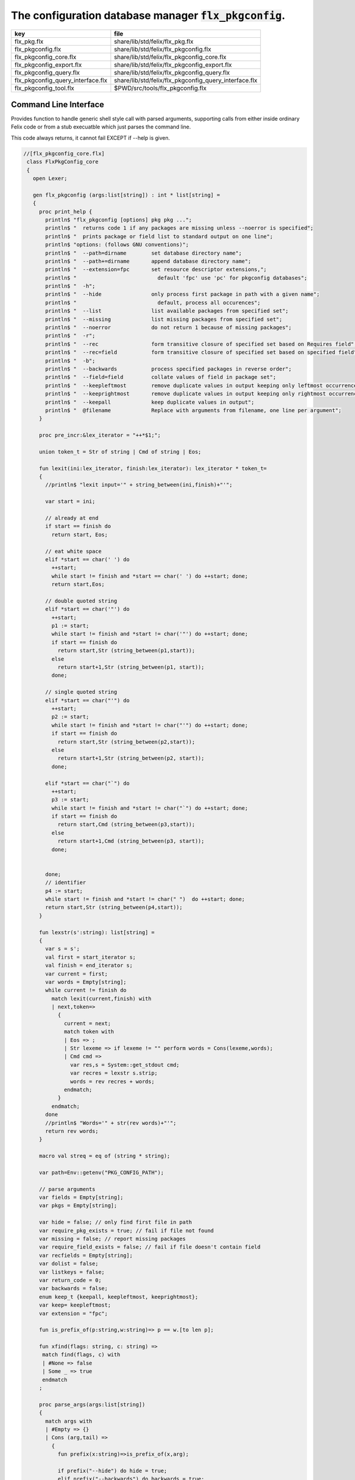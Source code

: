 
==========================================================
The configuration database manager  :code:`flx_pkgconfig`.
==========================================================

================================= =====================================================
key                               file                                                  
================================= =====================================================
flx_pkg.flx                       share/lib/std/felix/flx_pkg.flx                       
flx_pkgconfig.flx                 share/lib/std/felix/flx_pkgconfig.flx                 
flx_pkgconfig_core.flx            share/lib/std/felix/flx_pkgconfig_core.flx            
flx_pkgconfig_export.flx          share/lib/std/felix/flx_pkgconfig_export.flx          
flx_pkgconfig_query.flx           share/lib/std/felix/flx_pkgconfig_query.flx           
flx_pkgconfig_query_interface.flx share/lib/std/felix/flx_pkgconfig_query_interface.flx 
flx_pkgconfig_tool.flx            $PWD/src/tools/flx_pkgconfig.flx                      
================================= =====================================================


Command Line Interface
======================

Provides function to handle generic shell style call with
parsed arguments, supporting calls from either inside
ordinary Felix code or from a stub execuatble which
just parses the command line.

This code always returns, it cannot fail EXCEPT if --help
is given.


.. code-block:: felix

  //[flx_pkgconfig_core.flx]
   class FlxPkgConfig_core
   {
     open Lexer;
   
     gen flx_pkgconfig (args:list[string]) : int * list[string] = 
     {
       proc print_help {
         println$ "flx_pkgconfig [options] pkg pkg ...";
         println$ "  returns code 1 if any packages are missing unless --noerror is specified";
         println$ "  prints package or field list to standard output on one line";
         println$ "options: (follows GNU conventions)";
         println$ "  --path=dirname        set database directory name";
         println$ "  --path+=dirname       append database directory name";
         println$ "  --extension=fpc       set resource descriptor extensions,";
         println$ "                          default 'fpc' use 'pc' for pkgconfig databases";
         println$ "  -h";
         println$ "  --hide                only process first package in path with a given name";
         println$ "                          default, process all occurences";
         println$ "  --list                list available packages from specified set";
         println$ "  --missing             list missing packages from specified set";
         println$ "  --noerror             do not return 1 because of missing packages";
         println$ "  -r";
         println$ "  --rec                 form transitive closure of specified set based on Requires field";
         println$ "  --rec=field           form transitive closure of specified set based on specified field";
         println$ "  -b";
         println$ "  --backwards           process specified packages in reverse order";
         println$ "  --field=field         collate values of field in package set";
         println$ "  --keepleftmost        remove duplicate values in output keeping only leftmost occurrence";
         println$ "  --keeprightmost       remove duplicate values in output keeping only rightmost occurrence";
         println$ "  --keepall             keep duplicate values in output";
         println$ "  @filename             Replace with arguments from filename, one line per argument";
       }
   
       proc pre_incr:&lex_iterator = "++*$1;";
   
       union token_t = Str of string | Cmd of string | Eos;
   
       fun lexit(ini:lex_iterator, finish:lex_iterator): lex_iterator * token_t=
       {
         //println$ "lexit input='" + string_between(ini,finish)+"'";
   
         var start = ini;
   
         // already at end
         if start == finish do 
           return start, Eos;
   
         // eat white space 
         elif *start == char(' ') do 
           ++start;
           while start != finish and *start == char(' ') do ++start; done;
           return start,Eos;
   
         // double quoted string
         elif *start == char('"') do
           ++start;
           p1 := start;
           while start != finish and *start != char('"') do ++start; done;
           if start == finish do
             return start,Str (string_between(p1,start));
           else
             return start+1,Str (string_between(p1, start));
           done;
   
         // single quoted string
         elif *start == char("'") do
           ++start;
           p2 := start;
           while start != finish and *start != char("'") do ++start; done;
           if start == finish do 
             return start,Str (string_between(p2,start));
           else
             return start+1,Str (string_between(p2, start));
           done;
   
         elif *start == char("`") do
           ++start;
           p3 := start;
           while start != finish and *start != char("`") do ++start; done;
           if start == finish do 
             return start,Cmd (string_between(p3,start));
           else
             return start+1,Cmd (string_between(p3, start));
           done;
   
   
         done;
         // identifier
         p4 := start;
         while start != finish and *start != char(" ")  do ++start; done;
         return start,Str (string_between(p4,start));
       }
   
       fun lexstr(s':string): list[string] =
       {
         var s = s';
         val first = start_iterator s;
         val finish = end_iterator s;
         var current = first;
         var words = Empty[string];
         while current != finish do 
           match lexit(current,finish) with
           | next,token=>
             {
               current = next;
               match token with
               | Eos => ;
               | Str lexeme => if lexeme != "" perform words = Cons(lexeme,words);
               | Cmd cmd =>
                 var res,s = System::get_stdout cmd;
                 var recres = lexstr s.strip;
                 words = rev recres + words;
               endmatch;
             }
           endmatch;
         done
         //println$ "Words='" + str(rev words)+"'";
         return rev words;
       }
   
       macro val streq = eq of (string * string);
   
       var path=Env::getenv("PKG_CONFIG_PATH");
   
       // parse arguments
       var fields = Empty[string];
       var pkgs = Empty[string];
   
       var hide = false; // only find first file in path
       var require_pkg_exists = true; // fail if file not found
       var missing = false; // report missing packages
       var require_field_exists = false; // fail if file doesn't contain field
       var recfields = Empty[string];
       var dolist = false;
       var listkeys = false;
       var return_code = 0;
       var backwards = false;
       enum keep_t {keepall, keepleftmost, keeprightmost};
       var keep= keepleftmost;
       var extension = "fpc";
   
       fun is_prefix_of(p:string,w:string)=> p == w.[to len p];
   
       fun xfind(flags: string, c: string) =>
        match find(flags, c) with
        | #None => false
        | Some _ => true
        endmatch
       ;
   
       proc parse_args(args:list[string])
       {
         match args with
         | #Empty => {}
         | Cons (arg,tail) =>
           {
             fun prefix(x:string)=>is_prefix_of(x,arg);
   
             if prefix("--hide") do hide = true;
             elif prefix("--backwards") do backwards = true;
             elif prefix("--list") do dolist = true;
             elif prefix("--missing") do missing = true;
             elif prefix("--noerror") do require_pkg_exists = false;
             elif prefix("--keeprightmost") do keep = keeprightmost;
             elif prefix("--keepleftmost") do keep = keepleftmost;
             elif prefix("--keepall") do keep = keepall;
   
             elif "--field" == arg.[0 to 7] do
               fields = fields + arg.[8 to];
   
             elif "--extension" == arg.[0 to 11] do
               extension = arg.[12 to];
   
             elif "-" == arg.[0 to 1] and "-" != arg.[1 to 2] do
               flags := arg.[1 to];
               if xfind(flags, "r") do
                 recfields = append_unique streq recfields "Requires";
               done;
   
               if xfind(flags,"h") do hide = true; done;
               if xfind(flags,"b") do backwards = true; done;
               if xfind(flags,"l") do dolist = true; done;
   
             elif "--rec" == arg.[0 to 5] do
               var fld = arg.[6 to];
               fld = if fld == "" then "Requires" else fld endif;
               recfields = append_unique streq recfields fld;
   
             // add to path
             elif "--path+" == arg.[0 to 7] do
               val x = arg.[8 to];
               if path != "" do
                 path= path + ":" + x;
               else
                 path= x;
               done;
   
             // set path
             elif "--path" == arg.[0 to 6] do
               path= arg.[7 to];
   
             elif "--help" == arg do
               print_help;
               // FIXME
               System::exit(0);
   
             elif "@" == arg.[0 to 1] do
               val data = load$ strip arg.[1 to];
               parse_args$ split(data,c" \n\r\t,");
   
             // ignore unknown options
             elif "-" == arg.[0 to 1] do ;
   
             // ignore empty arguments
             elif "" == arg do ;
   
             // package name
             else
               pkgs = pkgs + arg;
             done;
             parse_args(tail);
           }
         endmatch;
       }
   
       parse_args(args);
   
       //print$ "Fields   = " + str fields; endl;
       //print$ "Packages = " + str pkgs; endl;
   
       fun reattach_drive_letters : list[string] -> list[string] =
         | Cons (a, Cons (b, tail)) =>
             if (len(a) == size 1 and isalpha(a.[0]) and b.startswith('\\')) then 
               Cons (a+':'+b, reattach_drive_letters tail)
             else
               Cons (a, reattach_drive_letters (Cons (b, tail)))
             endif
         | other => other // 1 or 0 elements left
       ;
         
       val dirs=reattach_drive_letters(split(path, char ':'));
   
       // print$ "Path = " + str dirs; endl;
   
       var result = Empty[string];
   
       fun check_id (s:string) = {
         var acc=true;
         for elt in s do acc = acc and isalphanum elt; done
         return acc;
       }
   
       fun get_field(line:string):string * string =>
           match find (line,char ':') with
           | #None => "",""
           | Some n =>
               strip line.[to n],
               strip line.[n+1 to]
           endmatch
         ;
   
   
       fun get_variable(line:string):string * string =>
           match find (line,char '=') with
           | #None => "",""
           | Some n =>
               let name = strip line.[to n] in 
               let value = strip line.[n+1 to] in
               if check_id name then name,value else "",""
           endmatch
         ;
   
       proc add_val(v:string){
        result = insert_unique streq result v;
       //  result = rev$ Cons(v, rev result);
       }
   
       proc tail_val(v:string){
          result = append_unique streq result v;
       //  result = Cons(v, result);
       }
   
       proc keep_val (v:string){
         result = result + v;
       }
   
       proc handle_pkg (pkg:string, trace:list[string]){
   //eprintln$ "Handle_pkg pkg= " + pkg + " trace= " + trace.str;
          var variables = Empty[string * string];
   
          if mem streq trace pkg return;
          var found = false;
          iter(proc (dir:string){
            val filename =
              if dir=="" then "." else dir endif + #Filename::sep + pkg + "."+extension
            ;
            //print filename; endl;
   
            // examine line of one file
            file := fopen_input filename;
            if valid file do
              if dolist do
                match keep with
                | #keepleftmost => add_val pkg;
                | #keeprightmost => tail_val pkg;
                | #keepall => keep_val pkg;
                endmatch;
              done
              var lines = Empty[string];
              var line = readln file;
              while line != "" do
                line = line.strip;
                if line != "" and line.[0] != char "#" do
                  lines = Cons(line,lines);
                done
                line = readln file;
              done
              if not backwards do lines = rev lines; done;
   
              iter (proc (line:string)
              {
                //print line;
                def var variable, var vval = get_variable(line);
                if variable != "" do
                  var bdy = search_and_replace variables vval;
                  variables = Cons ( ("${"+variable+"}",bdy), variables);
                else
                  def var key, var value = get_field(line);
                  if listkeys call add_val key;
                  var values = lexstr(value);
                  values = map (search_and_replace variables) values;
                  if mem streq fields key do
                    match keep with
                    | #keepleftmost => { iter add_val values; }
                    | #keeprightmost => { iter tail_val values; }
                    | #keepall => { iter keep_val values; }
                    endmatch;
                  done;
   //eprintln$ "Chase dependent packages key = " + key + " recfields = " + recfields.str;
                  // chase dependent packages
                  if mem streq recfields key do
   //eprintln$ "FOUND";
                    iter (proc (s:string){
                      handle_pkg$ s,Cons(pkg,trace);
                    })
                    values;
                  done
   //eprintln$ "DONE  dependent packages key = " + key + " recfields = " + recfields.str;
   
                done
              })
              lines
              ;
              fclose file;
              found = true;
              if hide return; // only find first file in path
            done;
          })
          dirs;
          if not found do
            eprintln$ "package not found: " + pkg;
            if require_pkg_exists do return_code = 1; done;
            if missing call add_val(pkg);
          done;
       }
   
       var original_pkgs = pkgs;
   //eprintln$ "+++++++++++++++++++++++++";
   //eprintln$ "TOP LEVEL HANDLING PACKAGES " + original_pkgs.str;
       while not is_empty pkgs do
         match pkgs with
         | #Empty => {}
         | Cons (pkg,tail) =>
           {
   //eprintln$ "TOP LEVEL HANDLE ONE PACKAGE " + pkg.str;
             pkgs = tail;
             handle_pkg(pkg,Empty[string]);
   //eprintln$ "DONE: TOP LEVEL HANDLE ONE PACKAGE " + pkg.str;
           }
         endmatch;
       done;
   //eprintln$ "DONE: TOP LEVEL HANDLING PACKAGES " + original_pkgs.str;
   //eprintln$ " ************************";
   
       return return_code, result;
     }
   }
   



Tool executable.
================

This the actual command line tool.
It depends on only the flx_pkgconfig function.
It exits with the return code that function returns.


.. code-block:: felix

  //[flx_pkgconfig_tool.flx]
   include "std/felix/flx_pkgconfig";
   
   header flx_pkgconfig_header = 
   """
   #include <iostream>
   #include "flx_ioutil.hpp"
   #include "flx_strutil.hpp"
   #include "flx_rtl.hpp"
   #include "flx_gc.hpp"
   """;
   
   // This KLUDGE does two independent things:
   //
   // (1) It stops problems with the GC preventing
   // building Felix in a core build.
   //
   // (2) It injects the header includes required by flx_pkgconfig
   // directly into flx_pkgconfig so the executable can be built
   // without flx or flx_pkgconfig.
   //
   // The latter is essential during the Python based bootstrap
   // build process. That process uses the flx_pkgconfig executable
   // to translate the flx.resh file produced by compiling flx.flx
   // with flxg into actual package requirements, and thence
   // into the required header file.
   //
   
   proc kludge : 1 = "PTF gcp->allow_collection_anywhere=false;" requires flx_pkgconfig_header;
   kludge();
   
   // strip any trailing space off to ease bash scripting
   var return_code, result = FlxPkgConfig::flx_pkgconfig (tail #System::args);
   
   print$ strip$ cat ' ' result; endl;
   System::exit return_code;
   


Database query object.
======================

This code provides an object wrapper around the
flx_pkgconfig CLI interface function to allow
low level queries about specific fields of specific
packages.


Database query object interface.
--------------------------------


.. code-block:: felix

  //[flx_pkgconfig_query_interface.flx]
   class FlxPkgConfigQuery_interface
   {
     interface FlxPkgConfigQuery_t {
       query:           list[string] -> int * list[string];
       getpkgfield:     (1->0) -> string * string -> list[string];
       getpkgfield1:    (1->0) -> string * string -> string;
       getpkgfieldopt:  (1->0) -> string * string -> opt[string];
       getpkgfielddflt: (1->0) -> string * string ->  string;
       getclosure:      (1->0) -> string -> list[string];
      }
   }
   


Database query object implementation.
-------------------------------------

Depends on on the CLI function interface.

.. code-block:: felix

  //[flx_pkgconfig_query.flx]
   include "std/felix/flx_pkgconfig_core";
   include "std/felix/flx_pkgconfig_query_interface";
   
   class FlxPkgConfig_query
   {
     object FlxPkgConfigQuery (path:list[string]) implements FlxPkgConfigQuery_interface::FlxPkgConfigQuery_t = 
     {
       var paths = 
         match path with
         | #Empty => Empty[string]
         | Cons (h,t) => 
           let 
             fun aux (lst:list[string]) (out:list[string]) => 
             match lst with
             | #Empty => rev out
             | Cons (h,t) => aux t (("--path+="+h)!out) 
             endmatch
           in
           ("--path="+h) ! aux t Empty[string]
       ;
       match path with | #Empty => assert false; | _ => ; endmatch;
   
   
       method gen query (args:list[string]) =>
         FlxPkgConfig_core::flx_pkgconfig (paths + args)
       ;
   
       // Get all the values of a field in a particular package
       method gen getpkgfield (ehandler:1->0) (pkg:string, field:string) : list[string] = {
         var result,values = query$ list$ ("--field="+field, pkg);
         if result != 0 do
           println$ "Can't find package " + pkg;
           println$ "Searching in paths:";
           for path in paths do
             println$ "  " + path;
           done
           // FIXME
           // System::exit(1);
           throw_continuation ehandler;
         done
         return values;
       }
       
       // Get the single value of a field in a particular package.
       // Bug out if missing or multiple values.
       method gen getpkgfield1 (ehandler:1->0) (pkg:string, field:string) : string = {
         var values = getpkgfield ehandler (pkg,field);
         match values with
         | Cons (h,#Empty) => return h;
         | #Empty => 
           println$ "Required field " + field + " not found in package "+pkg;
           // FIXME
           // System::exit(1);
           throw_continuation ehandler;
   
         | _ =>
           println$ "Multiple values for field " + field + " in " + pkg + " not allowed, got" + str values;
           // FIXME
           // System::exit(1);
           throw_continuation ehandler;
         endmatch;
       }
   
       // Get the single value of a field in a particular package.
       // Bug out if multiple values.
       method gen getpkgfieldopt (ehandler:1->0) (pkg:string, field:string) : opt[string] = {
         var values = getpkgfield ehandler (pkg,field);
         match values with
         | Cons (h,#Empty) => return Some h;
         | #Empty => return None[string];
         | _ =>
           println$ "Multiple values for field " + field + " in " + pkg + " not allowed, got" + str values;
           // FIXME
           // System::exit(1);
           throw_continuation ehandler;
         endmatch;
       }
   
       method gen getpkgfielddflt (ehandler:1->0) (pkg:string, field:string) : string =>
         match getpkgfieldopt ehandler (pkg, field) with
         | Some h => h
         | #None => ""
         endmatch
       ;
   
       //$ Get Requires closure.
       //$ Result is topologically sorted with each package listed
       //$ after ones it requires.
       method gen getclosure (ehandler:1->0) (pkg:string) : list[string] = {
         var result,values = FlxPkgConfig_core::flx_pkgconfig $ paths +
           "--keeprightmost" + "--rec" + "--list" +  pkg
         ;
         if result != 0 do
           println$ "missing package for closure of " + pkg;
           // FIXME
           // System::exit(1);
           throw_continuation ehandler;
         done
         return rev values;
       }
     }
   }
   



Database Manager Library
========================

Export thunks to support separate compilation
of the flx_pkgconfig database query library.
This allows the code to be dynamically loaded
or statically linked against as if a foreign C library.

The support does not reach the level of a plugin, however.


Compendium class.
-----------------

This class provides both of the core CLI function
and the object based query wrapper, wrapped in a 
single include file and with a single wrapping namespace.


.. code-block:: felix

  //[flx_pkgconfig.flx]
   include "std/felix/flx_pkgconfig_core";
   include "std/felix/flx_pkgconfig_query_interface";
   include "std/felix/flx_pkgconfig_query";
   
   class FlxPkgConfig
   {
     inherit FlxPkgConfig_core;
     inherit FlxPkgConfigQuery_interface;
     inherit FlxPkgConfig_query;
   }



Separate compilation wrapper.
-----------------------------

This file provides the separate compilation wrapper.
We provide a struct wrapper around the underlying
record type, because it is a nominal type and can be 
exported.


.. code-block:: felix

  //[flx_pkgconfig_export.flx]
   include "std/felix/flx_pkgconfig";
   
   export FlxPkgConfig::flx_pkgconfig of (list[string]) as "flx_pkgconfig";
   
   export struct FlxPkgConfigQuery_struct 
   {
       query:           list[string] -> int * list[string];
       getpkgfield:     (1->0) -> string * string -> list[string];
       getpkgfield1:    (1->0) -> string * string -> string;
       getpkgfieldopt:  (1->0) -> string * string -> opt[string];
       getpkgfielddflt: (1->0) -> string * string ->  string;
       getclosure:      (1->0) -> string -> list[string];
   }
   
   gen mk_pkgconfig_query (a:FlxPkgConfigQuery_struct) => 
     FlxPkgConfig::FlxPkgConfigQuery (
       query=a.query,
       getpkgfield=a.getpkgfield,
       getpkgfield1=a.getpkgfield1,
       getpkgfieldopt=a.getpkgfieldopt,
       getpkgfielddflt=a.getpkgfielddflt,
       getclosure=a.getclosure
     )
   ;
   
   export mk_pkgconfig_query
     of (FlxPkgConfigQuery_struct)
     as "flx_pkgconfig_query"
   ;
    



Pkg config
==========

This code provides a class wrapper around the command 
line function flx_pkgconfig AND the object based query system,
designed solely to simplify access from the flx tool.

This code can do a System::exit which also exits the flx
process using it.

This has to be FIXED so flx can run in non-stop mode.


.. code-block:: felix

  //[flx_pkg.flx]
   include "std/felix/flx_pkgconfig";
   
   class FlxPkg
   {
     typedef pkgconfig_inspec_t = (
       FLX_CONFIG_DIRS: list[string],
       FLX_TARGET_DIR:string,
       EXT_EXE: string,
       EXT_STATIC_OBJ: string,
       EXT_DYNAMIC_OBJ: string,
       STATIC: int,
       LINKEXE: int,
       SLINK_STRINGS: list[string],
       DLINK_STRINGS: list[string],
       LINKER_SWITCHES: list[string],
       EXTRA_PACKAGES: list[string],
       cpp_filebase : string
     );
   
     typedef pkgconfig_outspec_t = (
       CFLAGS: list[string],
       INCLUDE_FILES: list[string],
       DRIVER_EXE: string,
       DRIVER_OBJS: list[string],
       LINK_STRINGS: list[string]
     );
   
     fun fix2word_flags (fs: list[string]) = {
       //println$ "Fix2word, input=" + fs.str;
       var output =  fold_left
        (fun (acc:list[string]) (elt:string) =>
          if prefix (elt, "---") then acc + (split (elt.[2 to], char "="))
          else acc + elt
          endif
         )
         Empty[string]
         fs
       ;
       //println$ "Fix2word, output=" + output.str;
       return output;
     }
   
   
     // Model:
     // Static link exe: return the object files required, no driver exe
     // Dynamic link exe: the same
     // DLL: return the executable (flx_run) required to run the DLL
     // 
     // We provide instructions to link the target binary and how to run it.
   
   /*
     proc ehandler () {
       eprintln$ "Flx_pkgconfig: map_package_requirements: failed, temporary ehandler invoked";
       System::exit 1;
     }
   */
     gen map_package_requirements (ehandler:1->0) (spec:pkgconfig_inspec_t) : pkgconfig_outspec_t =
     {
   
   /*
   println$ "MAP PACKAGE REQUIREMENTS: LINK " + 
     if spec.LINKEXE==1 
     then "EXE"  + " ("+if spec.STATIC==1 then "full" else "with DLL support" endif + ")" 
     else "DLL"
     endif
   ; 
   */
       var PKGCONFIG_PATH=map 
          (fun (s:string) => "--path+="+s) 
          spec.FLX_CONFIG_DIRS
       ;
       var RESH = "@"+spec.cpp_filebase+".resh";
   
       gen pkgconfl(args:list[string]) : list[string] =
       {
         if spec.EXTRA_PACKAGES != Empty[string] call
            eprintln$ "calpackages, EXTRA_PACKAGES = " + str spec.EXTRA_PACKAGES
         ;
         var allargs = PKGCONFIG_PATH+args+spec.EXTRA_PACKAGES + RESH; 
         var ret,s = FlxPkgConfig::flx_pkgconfig(allargs);
         if ret != 0 do
           eprintln$ "[FlxPkg:map_package_requirements] Error " + str ret + " executing flx_pkgconfig, args=" + str allargs;
           // FIXME
           //System::exit (1);
           throw_continuation ehandler;
         done
         return s;
       }
       gen pkgconfs(args:list[string]) : string => cat ' ' $ pkgconfl(args);
   
       var e = Empty[string];
   
       // find all include directories
       var CFLAGS=pkgconfl(e+'--field=cflags'+'--keepleftmost');
   
       // find all include files
       var INCLUDE_FILES=pkgconfl(e+'--field=includes'+'--keepleftmost');
   
   
       // find the driver package
       var DRIVER_PKG=pkgconfs(e+'--field=flx_requires_driver');
       if DRIVER_PKG == "" do DRIVER_PKG="flx_run"; done
   
       // find the driver entity
       if spec.STATIC == 0 do
         // dynamic linkage: the driver executable
         if spec.LINKEXE == 0 do
           var DRIVER_EXE= Filename::join$ list (
             spec.FLX_TARGET_DIR,
             "bin",
             DRIVER_PKG+spec.EXT_EXE
           );
           var DRIVER_OBJS = Empty[string];
         else
         // dynamic linkage: the object files for executable with DLL support
           DRIVER_OBJS =list(
             Filename::join (list (
               spec.FLX_TARGET_DIR,
               "lib",
               "rtl",
               DRIVER_PKG+"_lib_static"+
               spec.EXT_DYNAMIC_OBJ)),
             Filename::join (list (
               spec.FLX_TARGET_DIR,
               "lib",
               "rtl",
               DRIVER_PKG+"_main"+spec.EXT_DYNAMIC_OBJ))
           );
           DRIVER_EXE = "";
         done
       else
         // static linkage: the object files for full static link
         DRIVER_OBJS =list(
           Filename::join (list (
             spec.FLX_TARGET_DIR,
             "lib",
             "rtl",
             DRIVER_PKG+"_lib_static"+
             spec.EXT_STATIC_OBJ)),
           Filename::join (list (
             spec.FLX_TARGET_DIR,
             "lib",
             "rtl",
             DRIVER_PKG+"_main"+spec.EXT_STATIC_OBJ))
         );
         DRIVER_EXE = "";
       done
   
       if spec.STATIC == 0 do
         if spec.LINKEXE == 0 do
           // Linking a DLL
           var LINK_STRINGS =
             spec.DLINK_STRINGS+
             spec.LINKER_SWITCHES+
             pkgconfl(e+'-r'+'--keeprightmost'+'--field=provides_dlib'+'--field=requires_dlibs'+DRIVER_PKG);
         else
           // Linking an EXE (with DLL support)
           LINK_STRINGS =
             spec.DLINK_STRINGS +
             spec.LINKER_SWITCHES+
             pkgconfl(e+'-r'+'--keepleftmost'+'--field=provides_dlib'+'--field=requires_dlibs'+DRIVER_PKG);
         done
       else
         // static linkage: all the libraries required by the application and driver
         // This has to be recursive to find the closure.
         // Linking an EXE (fully static)
         LINK_STRINGS =
           spec.SLINK_STRINGS+
           spec.LINKER_SWITCHES+
           pkgconfl(e+'-r'+'--keeprightmost'+'--field=provides_slib'+'--field=requires_slibs'+DRIVER_PKG);
       done
       LINK_STRINGS = fold_left
         (fun (acc:list[string]) (elt:string) =>
           if prefix (elt, "---") then
            acc + split (elt.[2 to], char "=")
           else acc + elt
           endif
         )
         Empty[string]
         LINK_STRINGS
       ;
   
       return ( 
         CFLAGS = CFLAGS,
         INCLUDE_FILES = INCLUDE_FILES,
         DRIVER_EXE = DRIVER_EXE,
         DRIVER_OBJS = DRIVER_OBJS,
         LINK_STRINGS = LINK_STRINGS
       );
     }
   
     proc write_include_file(path:string, INCLUDE_FILES:list[string]) {
       var f = fopen_output(path+".includes");
       List::iter  
         (proc (i:string) { writeln$ f, "#include " + i; })
         INCLUDE_FILES
       ;
       fclose f;
     }
   
   }
   


